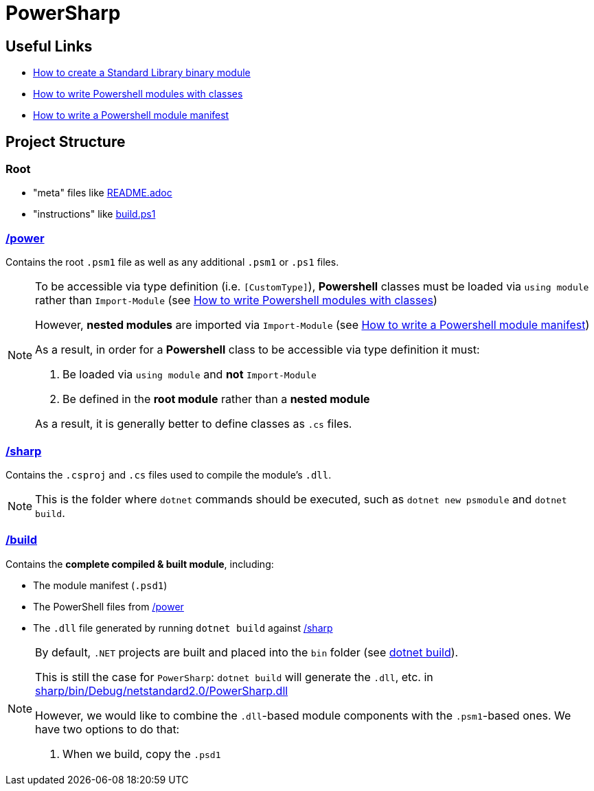 = PowerSharp

:psmoduletut: https://docs.microsoft.com/en-us/powershell/scripting/dev-cross-plat/create-standard-library-binary-module?view=powershell-7.1[How to create a Standard Library binary module]
:psclasshelp: https://stephanevg.github.io/powershell/class/module/DATA-How-To-Write-powershell-Modules-with-classes/[How to write Powershell modules with classes]
:psmodmanifest: https://docs.microsoft.com/en-us/powershell/scripting/developer/module/how-to-write-a-powershell-module-manifest?view=powershell-7.1#module-manifest-elements[How to write a Powershell module manifest]
:dotnet-build: link:https://docs.microsoft.com/en-us/dotnet/core/tools/dotnet-build[dotnet build]

:power: link:power[/power]
:sharp: link:sharp[/sharp]

== Useful Links
- {psmoduletut}
- {psclasshelp}
- {psmodmanifest}

== Project Structure

=== Root
- "meta" files like link:README.adoc[]
- "instructions" like link:build.ps1[]

=== {power}
Contains the root `.psm1` file as well as any additional `.psm1` or `.ps1` files.

[NOTE]
====
To be accessible via type definition (i.e. `[CustomType]`), *Powershell* classes must be loaded via `using module` rather than `Import-Module` (see {psclasshelp})

However, *nested modules* are imported via `Import-Module` (see {psmodmanifest})

As a result, in order for a *Powershell* class to be accessible via type definition it must:

1. Be loaded via `using module` and *not* `Import-Module`
2. Be defined in the *root module* rather than a *nested module*

As a result, it is generally better to define classes as `.cs` files.
====

=== {sharp}
Contains the `.csproj` and `.cs` files used to compile the module's `.dll`.

[NOTE]
====
This is the folder where `dotnet` commands should be executed, such as `dotnet new psmodule` and `dotnet build`.
====

=== link:build[/build]
Contains the *complete compiled & built module*, including:

- The module manifest (`.psd1`)
- The PowerShell files from {power}
- The `.dll` file generated by running `dotnet build` against {sharp}

[NOTE]
====
By default, `.NET` projects are built and placed into the `bin` folder (see {dotnet-build}).

This is still the case for `PowerSharp`: `dotnet build` will generate the `.dll`, etc. in link:sharp/bin/Debug/netstandard2.0/PowerSharp.dll[]

However, we would like to combine the `.dll`-based module components with the `.psm1`-based ones. We have two options to do that:

1. When we build, copy the `.psd1`
====